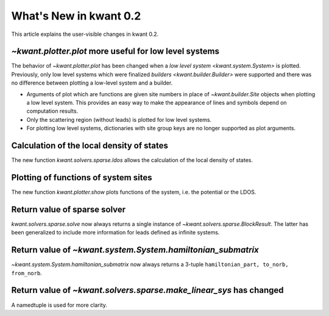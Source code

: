 What's New in kwant 0.2
=======================

This article explains the user-visible changes in kwant 0.2.

`~kwant.plotter.plot` more useful for low level systems
-------------------------------------------------------
The behavior of `~kwant.plotter.plot` has been changed when a `low level system
<kwant.system.System>` is plotted.  Previously, only low level systems which
were finalized `builders <kwant.builder.Builder>` were supported and there was
no difference between plotting a low-level system and a builder.

* Arguments of plot which are functions are given site numbers in place of
  `~kwant.builder.Site` objects when plotting a low level system.  This
  provides an easy way to make the appearance of lines and symbols depend on
  computation results.

* Only the scattering region (without leads) is plotted for low level systems.

* For plotting low level systems, dictionaries with site group keys are no
  longer supported as plot arguments.

Calculation of the local density of states
------------------------------------------
The new function `kwant.solvers.sparse.ldos` allows the calculation of the
local density of states.

Plotting of functions of system sites
-------------------------------------
The new function `kwant.plotter.show` plots functions of the system, i.e. the
potential or the LDOS.

Return value of sparse solver
-----------------------------
`kwant.solvers.sparse.solve` now always returns a single instance of
`~kwant.solvers.sparse.BlockResult`.  The latter has been generalized to
include more information for leads defined as infinite systems.

Return value of `~kwant.system.System.hamiltonian_submatrix`
------------------------------------------------------------
`~kwant.system.System.hamiltonian_submatrix` now always returns a 3-tuple
``hamiltonian_part, to_norb, from_norb``.

Return value of `~kwant.solvers.sparse.make_linear_sys` has changed
-------------------------------------------------------------------
A namedtuple is used for more clarity.
